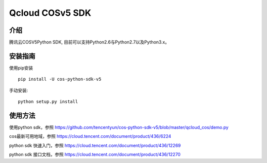 Qcloud COSv5 SDK
#######################

.. image:: https://img.shields.io/pypi/v/nine.svg
   :target: https://pypi.org/search/?q=cos-python-sdk-v5
   :alt: Pypi
.. image:: https://travis-ci.org/tencentyun/cos-python-sdk-v5.svg?branch=master
   :target: https://travis-ci.org/tencentyun/cos-python-sdk-v5
   :alt: Travis CI 

介绍
_______

腾讯云COSV5Python SDK, 目前可以支持Python2.6与Python2.7以及Python3.x。

安装指南
__________

使用pip安装 ::

    pip install -U cos-python-sdk-v5

手动安装::

    python setup.py install

使用方法
__________

使用python sdk，参照 https://github.com/tencentyun/cos-python-sdk-v5/blob/master/qcloud_cos/demo.py

cos最新可用地域，参照 https://cloud.tencent.com/document/product/436/6224

python sdk 快速入门，参照 https://cloud.tencent.com/document/product/436/12269

python sdk 接口文档，参照 https://cloud.tencent.com/document/product/436/12270
